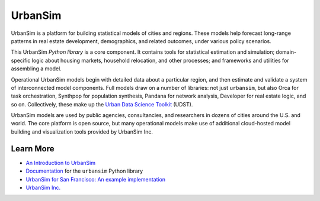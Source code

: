 UrbanSim
========

.. image:: https://img.shields.io/pypi/v/urbansim.svg
    :target: https://pypi.python.org/pypi/urbansim/
    :alt: Latest Version

.. image:: https://travis-ci.org/UDST/urbansim.svg?branch=master
   :alt: Build Status
   :target: https://travis-ci.org/UDST/urbansim

.. image:: https://coveralls.io/repos/UDST/urbansim/badge.svg?branch=master
   :alt: Test Coverage
   :target: https://coveralls.io/r/UDST/urbansim?branch=master

UrbanSim is a platform for building statistical models of cities and regions. These models help forecast long-range patterns in real estate development, demographics, and related outcomes, under various policy scenarios.

This UrbanSim *Python library* is a core component. It contains tools for statistical estimation and simulation; domain-specific logic about housing markets, household relocation, and other processes; and frameworks and utilities for assembling a model. 

Operational UrbanSim models begin with detailed data about a particular region, and then estimate and validate a system of interconnected model components. Full models draw on a number of libraries: not just ``urbansim``, but also Orca for task orchestration, Synthpop for population synthesis, Pandana for network analysis, Developer for real estate logic, and so on. Collectively, these make up the `Urban Data Science Toolkit <https://github.com/UDST>`__ (UDST).

UrbanSim models are used by public agencies, consultancies, and researchers in dozens of cities around the U.S. and world. The core platform is open source, but many operational models make use of additional cloud-hosted model building and visualization tools provided by UrbanSim Inc. 

Learn More
----------

* `An Introduction to UrbanSim <https://udst.github.io/urbansim/gettingstarted.html#a-gentle-introduction-to-urbansim>`__

* `Documentation <https://udst.github.io/urbansim/>`__ for the ``urbansim`` Python library

* `UrbanSim for San Francisco: An example implementation <https://github.com/UDST/sanfran_urbansim>`__

* `UrbanSim Inc. <https://urbansim.com>`__
